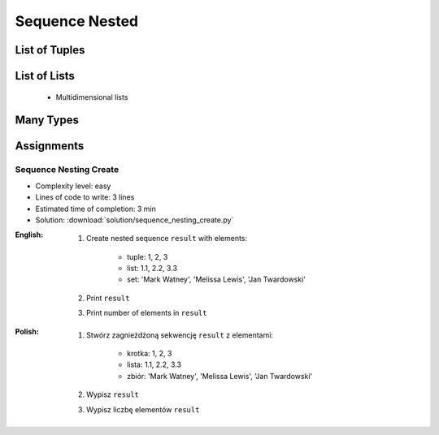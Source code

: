 .. _Sequence Nested:

***************
Sequence Nested
***************


List of Tuples
==============
.. code-block:: python
    :caption: Get elements from ``list`` of ``tuple``

    data = [
        (4.7, 3.2, 1.3, 0.2, 'setosa'),
        (7.0, 3.2, 4.7, 1.4, 'versicolor'),
        (7.6, 3.0, 6.6, 2.1, 'virginica'),
    ]

    data[2]
    # (7.6, 3.0, 6.6, 2.1, 'virginica')

    data[2][1]
    # 3.0

.. code-block:: python
    :caption: Append elements using ``list.append()``

    data = [
        (4.7, 3.2, 1.3, 0.2, 'setosa'),
        (7.0, 3.2, 4.7, 1.4, 'versicolor'),
        (7.6, 3.0, 6.6, 2.1, 'virginica'),
    ]

    row = (4.9, 2.5, 4.5, 1.7, 'virginica')
    data.append(row)
    # [(4.7, 3.2, 1.3, 0.2, 'setosa'),
    #  (7.0, 3.2, 4.7, 1.4, 'versicolor'),
    #  (7.6, 3.0, 6.6, 2.1, 'virginica'),
    #  (4.9, 2.5, 4.5, 1.7, 'virginica')]

.. code-block:: python
    :caption: Append elements using ``list.extend()``

    data = [
        (4.7, 3.2, 1.3, 0.2, 'setosa'),
        (7.0, 3.2, 4.7, 1.4, 'versicolor'),
        (7.6, 3.0, 6.6, 2.1, 'virginica'),
    ]

    row = (4.9, 2.5, 4.5, 1.7, 'virginica')
    data.extend(row)
    # [(4.7, 3.2, 1.3, 0.2, 'setosa'),
    #  (7.0, 3.2, 4.7, 1.4, 'versicolor'),
    #  (7.6, 3.0, 6.6, 2.1, 'virginica'),
    #  4.9,
    #  2.5,
    #  4.5,
    #  1.7,
    #  'virginica']

.. code-block:: python
    :caption: ``list`` of ``tuple`` length

    data = [
        (4.7, 3.2, 1.3, 0.2, 'setosa'),
        (7.0, 3.2, 4.7, 1.4, 'versicolor'),
        (7.6, 3.0, 6.6, 2.1, 'virginica'),
    ]

    len(data)
    # 3

    len(data[2])
    # 5


List of Lists
=============
.. highlights::
    * Multidimensional lists

.. code-block:: python
    :caption: Lists ``a``, ``b``, ``c``, ``d`` contains the same values, but readability differs depending on whitespaces.

    a = [[1,2,3],[4,5,6],[7,8,9]]

    b = [[1, 2, 3], [4, 5, 6], [7, 8, 9]]

    c = [[1,2,3], [4,5,6], [7,8,9]]

    d = [
        [1, 2, 3],
        [4, 5, 6],
        [7, 8, 9],
    ]

.. code-block:: python
    :caption: Get elements from ``list`` of ``list``

    data = [
        [1, 2, 3],
        [4, 5, 6],
        [7, 8, 9],
    ]

    data[0][0]
    # 1

    data[0][2]
    # 3

    data[2][1]
    # 8

.. code-block:: python
    :caption: ``list`` of ``list`` length

    data = [
        [1, 2, 3],
        [4, 5, 6],
        [7, 8, 9],
    ]

    len(data)
    # 3

    len(data[2])
    # 3


Many Types
==========
.. code-block:: python
    :caption: Get elements from union

    data = [
        [1, 2, 3],
        (4, 5, 6),
        {7, 8, 9},
    ]

    data[1]
    # (4, 5, 6)

    data[1][2]
    # 6

    data[2]
    # {7, 8, 9}

    data[2][1]
    # TypeError: 'set' object is not subscriptable

.. code-block:: python
    :caption: Union length

    data = [
        [1, 2],
        (3, 4, 5, 6),
        {7, 8, 9, 10, 11},
    ]

    len(data)
    # 3

    len(data[0])
    # 2

    len(data[1])
    # 4

    len(data[2])
    # 5


Assignments
===========

Sequence Nesting Create
-----------------------
* Complexity level: easy
* Lines of code to write: 3 lines
* Estimated time of completion: 3 min
* Solution: :download:`solution/sequence_nesting_create.py`

:English:
    #. Create nested sequence ``result`` with elements:

        * tuple: 1, 2, 3
        * list: 1.1, 2.2, 3.3
        * set: 'Mark Watney', 'Melissa Lewis', 'Jan Twardowski'

    #. Print ``result``
    #. Print number of elements in ``result``

:Polish:
    #. Stwórz zagnieżdżoną sekwencję ``result`` z elementami:

        * krotka: 1, 2, 3
        * lista: 1.1, 2.2, 3.3
        * zbiór: 'Mark Watney', 'Melissa Lewis', 'Jan Twardowski'

    #. Wypisz ``result``
    #. Wypisz liczbę elementów ``result``
